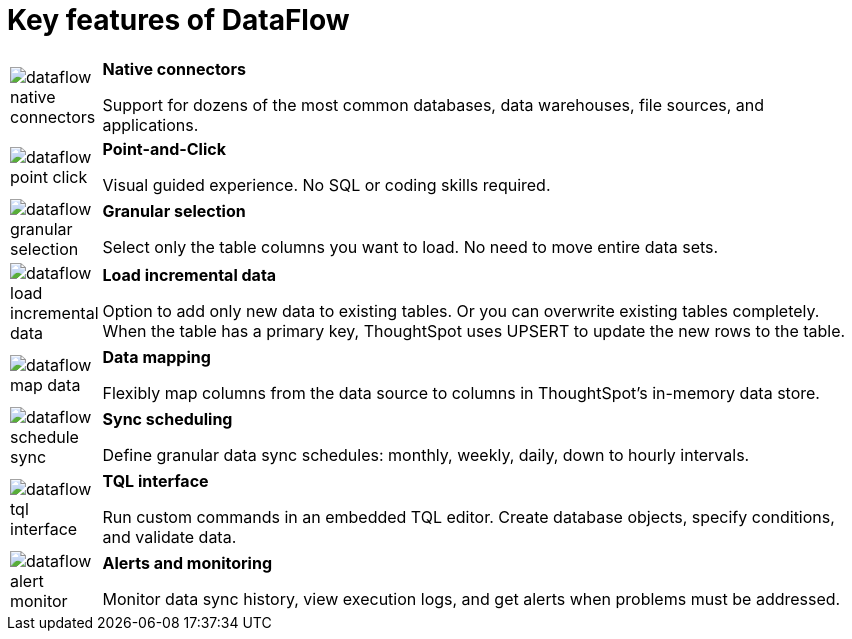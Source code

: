 = Key features of DataFlow
:last_updated: 07/29/2020
:experimental:
:linkattrs:
:page-aliases: /data-integrate/dataflow/dataflow-key-features.adoc

[width="100%",cols="10%,90%",frame="none",grid="none"]
|====================
a| image:dataflow-native-connectors.png[] |  *Native connectors*

Support for dozens of the most common databases,
data warehouses, file sources, and applications.
a| image:dataflow-point-click.png[] |  *Point-and-Click*

Visual guided experience.
No SQL or coding skills required.
a| image:dataflow-granular-selection.png[] |  *Granular selection*

Select only the table columns you want to load.
No need to move entire data sets.
a| image:dataflow-load-incremental-data.png[] |  *Load incremental data*

Option to add only new data to existing tables.
Or you can overwrite existing tables completely. When the table has a primary key, ThoughtSpot uses UPSERT to update the new rows to the table.
a| image:dataflow-map-data.png[] |  *Data mapping*

Flexibly map columns from the data source
to columns in ThoughtSpot’s in-memory data store.
a| image:dataflow-schedule-sync.png[] |  *Sync scheduling*

Define granular data sync schedules:
monthly, weekly, daily, down to hourly intervals.
a|image:dataflow-tql-interface.png[]  |  *TQL interface*

Run custom commands in an embedded TQL editor.
Create database objects, specify conditions, and validate data.
a| image:dataflow-alert-monitor.png[] |  *Alerts and monitoring*

Monitor data sync history, view execution logs,
and get alerts when problems must be addressed.
|====================
